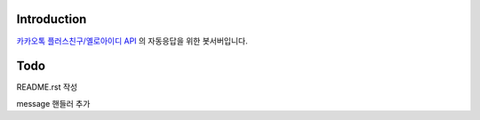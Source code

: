 Introduction
============
  
`카카오톡 플러스친구/옐로아이디 API <https://github.com/plusfriend/auto_reply/blob/master/README.md>`_ 의 자동응답을 위한 봇서버입니다. 
  
Todo
============
README.rst 작성
  
message 핸들러 추가
